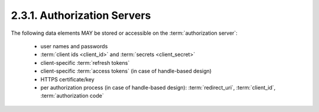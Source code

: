 2.3.1.  Authorization Servers
^^^^^^^^^^^^^^^^^^^^^^^^^^^^^^^^^^^^

The following data elements MAY be stored or accessible 
on the :term:`authorization server`:
    
    -   user names and passwords

    -   :term:`client ids <client_id>` and :term:`secrets <client_secret>`

    -   client-specific :term:`refresh tokens`

    -   client-specific :term:`access tokens` (in case of handle-based design)

    -   HTTPS certificate/key

    -   per authorization process (in case of handle-based design):
        :term:`redirect_uri`, :term:`client_id`, :term:`authorization code`
